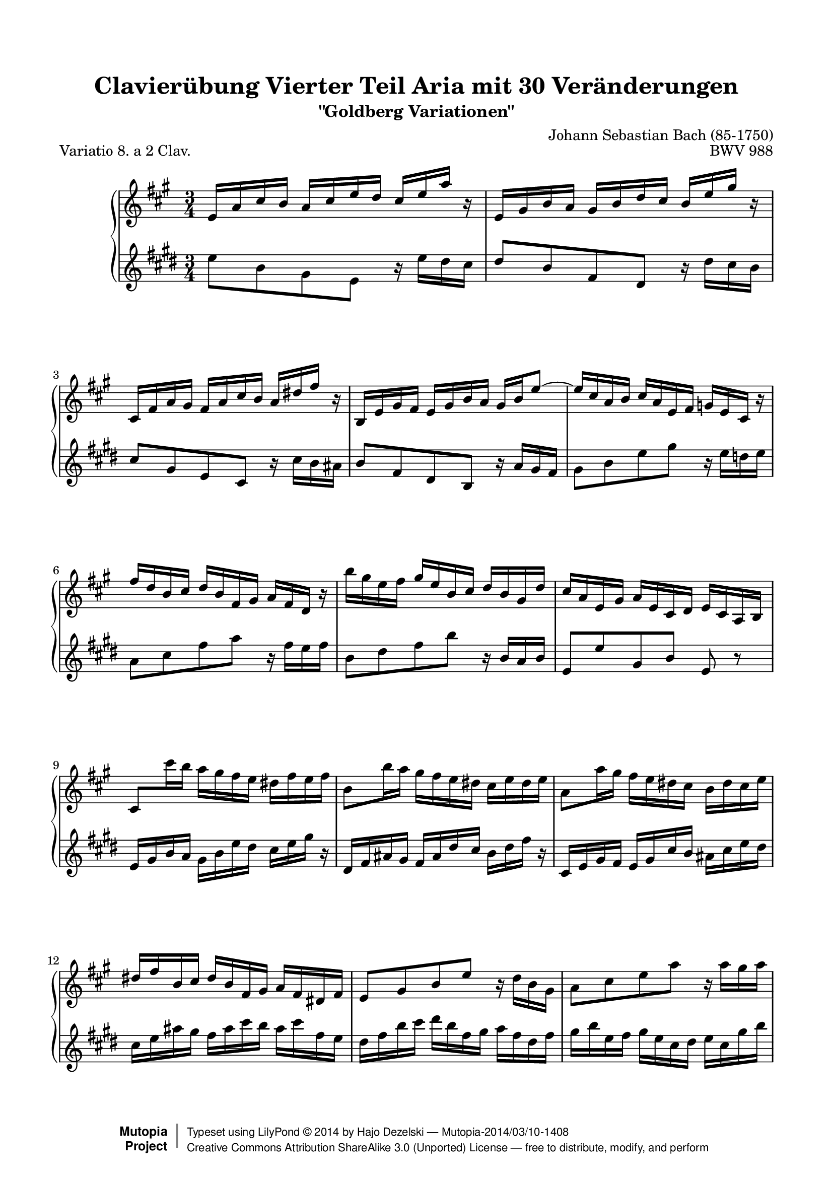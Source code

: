 \version "2.18.0"

%#(set-default-paper-size "letter")

\paper {
    top-margin = 8\mm
    top-markup-spacing.basic-distance = #6
    markup-system-spacing.basic-distance = #5
    top-system-spacing.basic-distance = #12
    last-bottom-spacing.basic-distance = #12
    line-width = 18.0\cm
    ragged-bottom = ##f
    ragged-last-bottom = ##f
}

#(set-global-staff-size 19)

\header {
        title = "Clavierübung Vierter Teil Aria mit 30 Veränderungen"
        subtitle = "\"Goldberg Variationen\""
        piece = "Variatio 8. a 2 Clav."
        mutopiatitle = "Goldberg Variations - 8"
        composer = "Johann Sebastian Bach (85-1750)"
        mutopiacomposer = "BachJS"
        opus = "BWV 988"
        date = "1741"
        mutopiainstrument = "Harpsichord,Clavichord"
        style = "Baroque"
        source = "Bach-Gesellschaft Edition 1853 Band 3"
        license = "Creative Commons Attribution-ShareAlike 3.0"
        maintainer = "Hajo Dezelski"
        maintainerEmail = "dl1sdz (at) gmail.com"
	
 footer = "Mutopia-2014/03/10-1408"
 copyright =  \markup { \override #'(baseline-skip . 0 ) \right-column { \sans \bold \with-url #"http://www.MutopiaProject.org" { \abs-fontsize #9  "Mutopia " \concat { \abs-fontsize #12 \with-color #white \char ##x01C0 \abs-fontsize #9 "Project " } } } \override #'(baseline-skip . 0 ) \center-column { \abs-fontsize #12 \with-color #grey \bold { \char ##x01C0 \char ##x01C0 } } \override #'(baseline-skip . 0 ) \column { \abs-fontsize #8 \sans \concat { " Typeset using " \with-url #"http://www.lilypond.org" "LilyPond " \char ##x00A9 " " 2014 " by " \maintainer " " \char ##x2014 " " \footer } \concat { \concat { \abs-fontsize #8 \sans { " " \with-url #"http://creativecommons.org/licenses/by-sa/3.0/" "Creative Commons Attribution ShareAlike 3.0 (Unported) License " \char ##x2014 " free to distribute, modify, and perform" } } \abs-fontsize #13 \with-color #white \char ##x01C0 } } }
 tagline = ##f
}

%-------------------definitions
padFerm = \override Voice.Script.padding = #1
adjBeamOne = \once \override Beam.positions = #'( 1.4 . 0.2 )
adjBeamTwo = \once \override Beam.positions = #'( 0.2 . 0.2 )

soprano= \relative d' {
    \repeat volta 2 { %begin repeated section
    \stemUp
    d16 [ g b a ] g [ b d c ] b [ d g ] r | % 1
    d,16 [ fis a g ] fis [ a c b ] a [ d fis ] r | % 2
    b,,16 [ e g fis ] e [ g b a ] g [ cis e ] r | % 3
    a,,16 [ d fis e ] d [ fis a g ] fis [ a d8^~ ] | % 4
    d16 [ b g a ] b [ g d e ] f [ d b ] r | % 5
    e'16 [ c a b ] c [ a e fis ] g [ e c ] r | % 6
    \stemNeutral
    a''16 [ fis d e ] fis^[ d a b ] c^[ a fis c' ] | % 7
    b16 [ g d fis ] g [ d b c ] \adjBeamOne d [ b g a ] | % 8
    \adjBeamTwo \stemUp b8 [ \stemDown b''16 a ] \stemNeutral g [ fis e d ] cis [ e d e ] | % 9
    a,8 [ a'16 g ] fis [ e d cis ] b [ d cis d ] | % 10
    g,8 [ g'16 fis ] e [ d cis b ] a [ cis b d ] | % 11
    cis16^[ e a, b ] cis [ a e fis ] g [ e cis e ] | % 12
    d8 [ fis a d ] r16 c16 [ a fis ] | % 13
    g8 [ b d g ] r16 g16 [ fis g ] | % 14
    a,8 [ cis e g ] r16 g16 [ a cis, ] | % 15 
    d16 [ fis a cis ] d [ cis32 b32 a32 g32 fis32 e32 ] d4  | % 16
    } %end of repeated section
  
    \repeat volta 2 { %begin repeated section
     a16 [ d fis e ] d [ fis a g ] fis [ a c ] r | % 17
    d,,16 [ g b a ] g^[ b d c ] b^[ d f ] r | % 18
    e16^[ c a b ] c [ a fis g ] a [ fis dis e ] \clef "treble" | % 19
    fis16 [ dis b cis ] dis [ b fis g ] a [ fis dis fis ] \clef "treble" | % 20
    g16 [ b e dis ] e [ g b a ] g [ b e ] r16 | % 21
    e,16_[ a c b ] a [ c e d ] c [ e a ] r16 | % 22
    r16 c,16 [ b fis' ] g [ dis e g, ] fis [ e' dis a' ] | % 23
    g16 \prallprall [ fis e8 ] r16 a,16 [ g fis ] \grace fis8( e4) ~ | % 24
    e8 [ e'16 d ] c [ b a g ] fis^[ ais cis e ] | % 25
    d16 [ fis, d' c ] b [ a gis fis ] e [ gis b d ] | % 26
    c16 [ e, c' b ] a [ c e d ] c [ e a g ] | % 27
    fis16 [ a c b ] a [ g fis e ] d [ fis a c ] | % 28
    b16 [ d g, a ] b [ g d e ] f [ d b d ] | % 29
    e16 [ g c, d ] e [ c a b ] c [ a e g ] | % 30
    fis16 [ a d, e ] fis^[ d \clef "treble" a b ] c [ a fis a ] | % 31
    b16 [ d g, a ] b [ g b d ] \padFerm g4^\fermata | % 32


    } %end repeated section
}



%%
%% Bass Clef
%% 

bass = \relative g {
	\repeat volta 2 { %begin repeated section
    g8_[ d b g ] r16 g'16 [ fis e ] | % 2
    fis8 [ d a fis ] r16 fis'16 [ e d ]  | % 3
    e8 [ b g e ] r16 e'16 [ d cis ] | % 4
    d8 [ a fis d ] r16 c'16 [ b a ] | % 5
    b8 [ d g b ] r16 g16 [ f g ] | % 6
    c,8 [ e a c ] r16 a16 [ g a ] | % 7
    d,8 [ fis a d ] r16 d,16 [ c d ] | % 8
    g,8 [ g' b, d ] g, r8 \clef "treble" | % 8
    g16 [ b d c ] b [d g fis ] e [g b ] r16 | % 9
    fis,16 [a cis b ] a [ cis fis e] d [ fis a ]  r16 \clef "treble" | % 10
    e,16 [ g b a ] g [ b e d ] \clef "treble" cis [ e g fis ]  | % 11
    e16_[ g cis b ] a [ cis e d ] cis [ e a, g] | % 12
    fis16 [ a d e ] fis [d a b ] c_[ a fis a ] | % 13
    b16_[ d  g, a ] b [ g e fis ] g [ e b' d] \clef "treble" | % 14
    cis16 [ e a, b ] cis [a e fis ] g [ e cis e ] | % 15
    fis16 [a d, e ] fis [ d fis a ] d4 | % 16
    
    } %end of repeated section
  
    \repeat volta 2 { %begin repeated section
    d8 [ a fis d ] r16 c'16 [ b a ] | % 17
    g8_[ d b g ] r16 f'16 [ e d ] | % 18
    c16 [ e a g ] fis [ a c b ] a [ c! dis c ] \clef "treble"  | % 19
    b,16 [ dis fis e ] dis [ fis a g ] fis [ a c a ] | % 20
    b16 [ g e fis ] g [ e b dis ]e [ b g b ]  \clef "treble" | % 21
    c'16 [ a e gis ] a [ e c d ] e [ c a c ] | % 22
    dis,8 [ dis' e c a b ] | % 23
    e,8 [ g b e ] r16 d16 [ c b ] | % 24
    c16 [ e g f ] e [ g c b ] ais [ cis fis ] r16 | % 25
    b,,16 [ d fis e ] d [ fis b a ] gis [ b e ] r16 | % 26
    a,,16 [ c e d ] c [ a c e ] a [ c fis, g ] | % 27
    a16 [ fis d e ] fis [ d a b ] c [ a fis d ] | % 28
    g8 [ b d f ] r16 f16 [ e d ] | % 29
    c8 [ e g c ] r16 c16 [ b c ] | % 30
    d,8 [ fis a c ] \clef "treble" r16 c,16 [ d fis, ] | % 31
    g16 [ b d fis ] g [ fis32 e32 d32 c32 b32 a32 ] \padFerm g4_\fermata | % 32
    } %end repeated section
}



%% Merge score - Piano staff

\score {
    \context PianoStaff <<
        \set PianoStaff.midiInstrument = "harpsichord"
        \new Staff = "upper" \transpose bes c' { \clef treble \key g \major \time 3/4 \soprano  }
        \new Staff = "lower" \transpose es c'' { \clef treble \key g \major \time 3/4 \bass }
    >>
    \layout{  }
    \midi { \tempo 4 = 95 }

}
